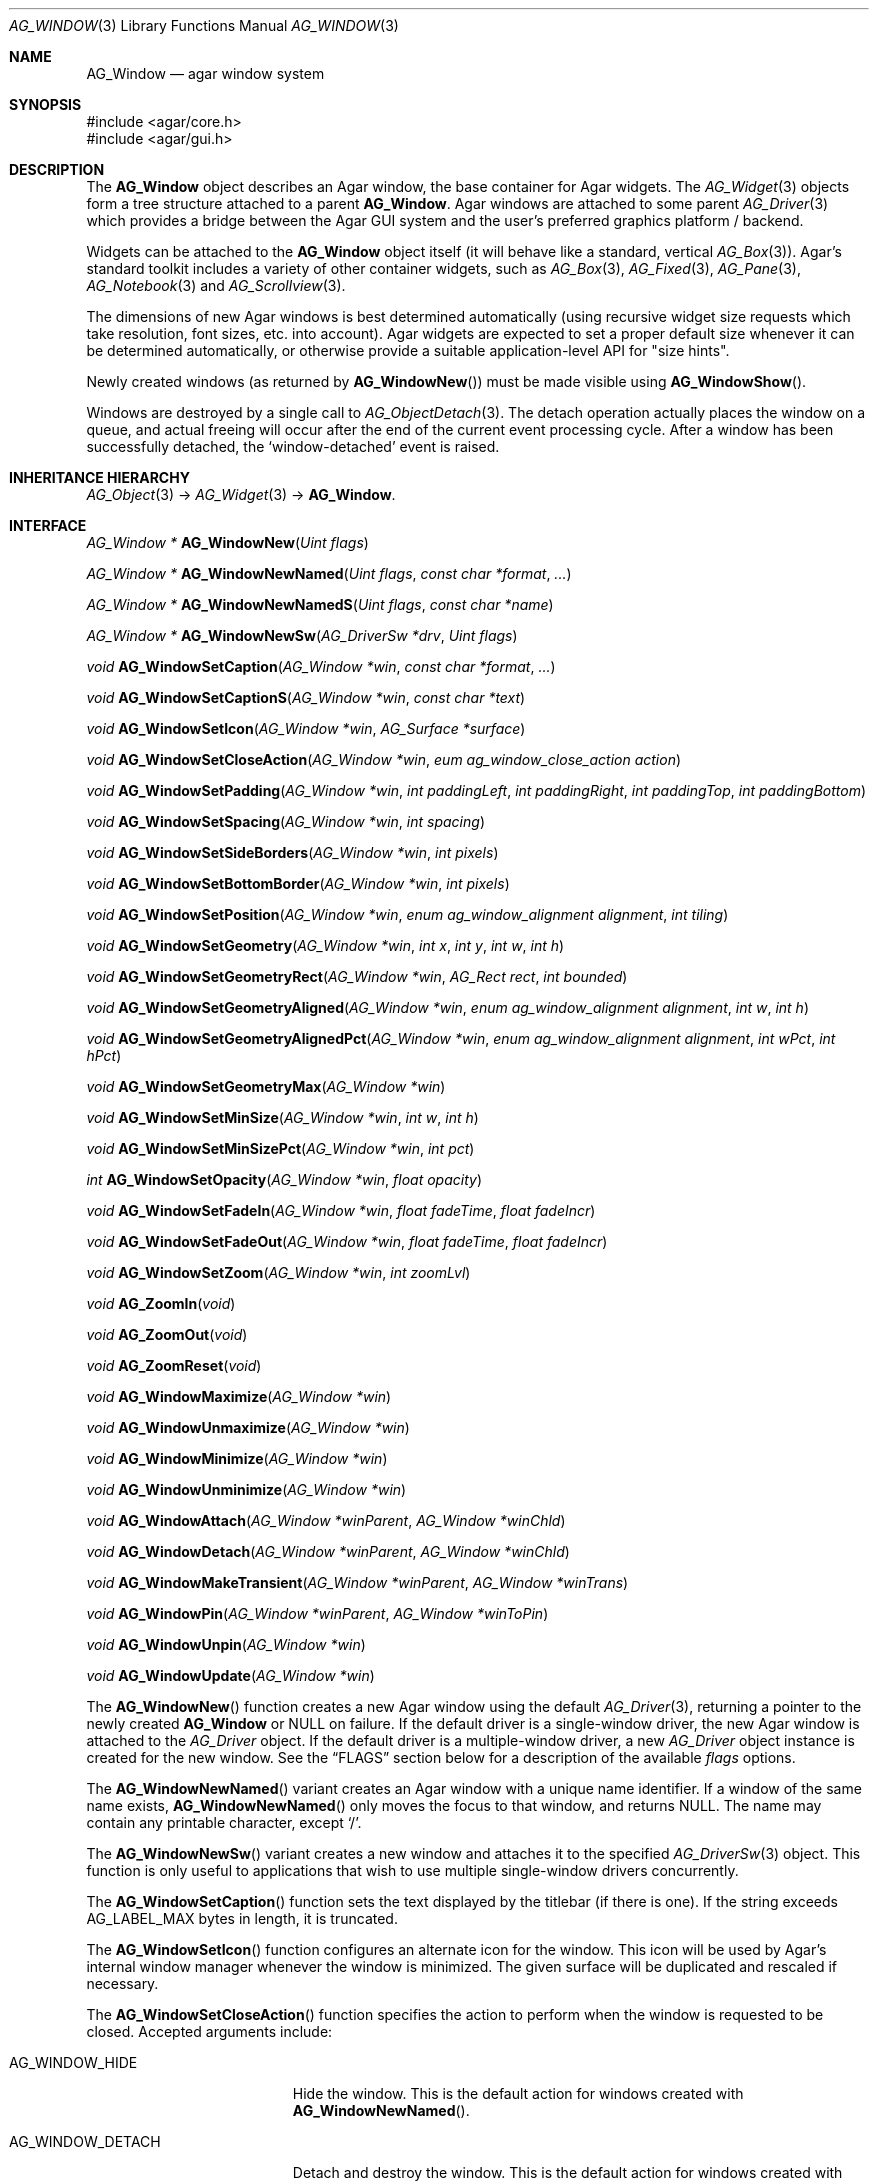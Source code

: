 .\" Copyright (c) 2002-2019 Julien Nadeau Carriere <vedge@csoft.net>
.\" All rights reserved.
.\"
.\" Redistribution and use in source and binary forms, with or without
.\" modification, are permitted provided that the following conditions
.\" are met:
.\" 1. Redistributions of source code must retain the above copyright
.\"    notice, this list of conditions and the following disclaimer.
.\" 2. Redistributions in binary form must reproduce the above copyright
.\"    notice, this list of conditions and the following disclaimer in the
.\"    documentation and/or other materials provided with the distribution.
.\"
.\" THIS SOFTWARE IS PROVIDED BY THE AUTHOR ``AS IS'' AND ANY EXPRESS OR
.\" IMPLIED WARRANTIES, INCLUDING, BUT NOT LIMITED TO, THE IMPLIED
.\" WARRANTIES OF MERCHANTABILITY AND FITNESS FOR A PARTICULAR PURPOSE
.\" ARE DISCLAIMED. IN NO EVENT SHALL THE AUTHOR BE LIABLE FOR ANY DIRECT,
.\" INDIRECT, INCIDENTAL, SPECIAL, EXEMPLARY, OR CONSEQUENTIAL DAMAGES
.\" (INCLUDING BUT NOT LIMITED TO, PROCUREMENT OF SUBSTITUTE GOODS OR
.\" SERVICES; LOSS OF USE, DATA, OR PROFITS; OR BUSINESS INTERRUPTION)
.\" HOWEVER CAUSED AND ON ANY THEORY OF LIABILITY, WHETHER IN CONTRACT,
.\" STRICT LIABILITY, OR TORT (INCLUDING NEGLIGENCE OR OTHERWISE) ARISING
.\" IN ANY WAY OUT OF THE USE OF THIS SOFTWARE EVEN IF ADVISED OF THE
.\" POSSIBILITY OF SUCH DAMAGE.
.\"
.Dd August 21, 2002
.Dt AG_WINDOW 3
.Os
.ds vT Agar API Reference
.ds oS Agar 1.0
.Sh NAME
.Nm AG_Window
.Nd agar window system
.Sh SYNOPSIS
.Bd -literal
#include <agar/core.h>
#include <agar/gui.h>
.Ed
.Sh DESCRIPTION
.\" IMAGE(http://libagar.org/widgets/AG_DriverGLX.png, "Multiple Agar windows")
The
.Nm
object describes an Agar window, the base container for Agar widgets.
The
.Xr AG_Widget 3
objects form a tree structure attached to a parent
.Nm .
Agar windows are attached to some parent
.Xr AG_Driver 3
which provides a bridge between the Agar GUI system and the user's preferred
graphics platform / backend.
.Pp
Widgets can be attached to the
.Nm
object itself (it will behave like a standard, vertical
.Xr AG_Box 3 ) .
Agar's standard toolkit includes a variety of other container widgets, such as
.Xr AG_Box 3 ,
.Xr AG_Fixed 3 ,
.Xr AG_Pane 3 ,
.Xr AG_Notebook 3
and
.Xr AG_Scrollview 3 .
.Pp
The dimensions of new Agar windows is best determined automatically (using
recursive widget size requests which take resolution, font sizes, etc. into
account).
Agar widgets are expected to set a proper default size whenever
it can be determined automatically, or otherwise provide a suitable
application-level API for "size hints".
.Pp
Newly created windows (as returned by
.Fn AG_WindowNew )
must be made visible using
.Fn AG_WindowShow .
.Pp
Windows are destroyed by a single call to
.Xr AG_ObjectDetach 3 .
The detach operation actually places the window on a queue, and actual
freeing will occur after the end of the current event processing cycle.
After a window has been successfully detached, the
.Sq window-detached
event is raised.
.Sh INHERITANCE HIERARCHY
.Xr AG_Object 3 ->
.Xr AG_Widget 3 ->
.Nm .
.Sh INTERFACE
.nr nS 1
.Ft "AG_Window *"
.Fn AG_WindowNew "Uint flags"
.Pp
.Ft "AG_Window *"
.Fn AG_WindowNewNamed "Uint flags" "const char *format" "..."
.Pp
.Ft "AG_Window *"
.Fn AG_WindowNewNamedS "Uint flags" "const char *name"
.Pp
.Ft "AG_Window *"
.Fn AG_WindowNewSw "AG_DriverSw *drv" "Uint flags"
.Pp
.Ft "void"
.Fn AG_WindowSetCaption "AG_Window *win" "const char *format" "..."
.Pp
.Ft "void"
.Fn AG_WindowSetCaptionS "AG_Window *win" "const char *text"
.Pp
.Ft "void"
.Fn AG_WindowSetIcon "AG_Window *win" "AG_Surface *surface"
.Pp
.Ft "void"
.Fn AG_WindowSetCloseAction "AG_Window *win" "eum ag_window_close_action action"
.Pp
.Ft "void"
.Fn AG_WindowSetPadding "AG_Window *win" "int paddingLeft" "int paddingRight" "int paddingTop" "int paddingBottom"
.Pp
.Ft "void"
.Fn AG_WindowSetSpacing "AG_Window *win" "int spacing"
.Pp
.Ft "void"
.Fn AG_WindowSetSideBorders "AG_Window *win" "int pixels"
.Pp
.Ft "void"
.Fn AG_WindowSetBottomBorder "AG_Window *win" "int pixels"
.Pp
.Ft "void"
.Fn AG_WindowSetPosition "AG_Window *win" "enum ag_window_alignment alignment" "int tiling"
.Pp
.Ft "void"
.Fn AG_WindowSetGeometry "AG_Window *win" "int x" "int y" "int w" "int h"
.Pp
.Ft "void"
.Fn AG_WindowSetGeometryRect "AG_Window *win" "AG_Rect rect" "int bounded"
.Pp
.Ft "void"
.Fn AG_WindowSetGeometryAligned "AG_Window *win" "enum ag_window_alignment alignment" "int w" "int h"
.Pp
.Ft "void"
.Fn AG_WindowSetGeometryAlignedPct "AG_Window *win" "enum ag_window_alignment alignment" "int wPct" "int hPct"
.Pp
.Ft "void"
.Fn AG_WindowSetGeometryMax "AG_Window *win"
.Pp
.Ft "void"
.Fn AG_WindowSetMinSize "AG_Window *win" "int w" "int h"
.Pp
.Ft "void"
.Fn AG_WindowSetMinSizePct "AG_Window *win" "int pct"
.Pp
.Ft "int"
.Fn AG_WindowSetOpacity "AG_Window *win" "float opacity"
.Pp
.Ft "void"
.Fn AG_WindowSetFadeIn "AG_Window *win" "float fadeTime" "float fadeIncr"
.Pp
.Ft "void"
.Fn AG_WindowSetFadeOut "AG_Window *win" "float fadeTime" "float fadeIncr"
.Pp
.Ft "void"
.Fn AG_WindowSetZoom "AG_Window *win" "int zoomLvl"
.Pp
.Ft "void"
.Fn AG_ZoomIn "void"
.Pp
.Ft "void"
.Fn AG_ZoomOut "void"
.Pp
.Ft "void"
.Fn AG_ZoomReset "void"
.Pp
.Ft "void"
.Fn AG_WindowMaximize "AG_Window *win"
.Pp
.Ft "void"
.Fn AG_WindowUnmaximize "AG_Window *win"
.Pp
.Ft "void"
.Fn AG_WindowMinimize "AG_Window *win"
.Pp
.Ft "void"
.Fn AG_WindowUnminimize "AG_Window *win"
.Pp
.Ft void
.Fn AG_WindowAttach "AG_Window *winParent" "AG_Window *winChld"
.Pp
.Ft void
.Fn AG_WindowDetach "AG_Window *winParent" "AG_Window *winChld"
.Pp
.Ft void
.Fn AG_WindowMakeTransient "AG_Window *winParent" "AG_Window *winTrans"
.Pp
.Ft void
.Fn AG_WindowPin "AG_Window *winParent" "AG_Window *winToPin"
.Pp
.Ft void
.Fn AG_WindowUnpin "AG_Window *win"
.Pp
.Ft void
.Fn AG_WindowUpdate "AG_Window *win"
.Pp
.nr nS 0
The
.Fn AG_WindowNew
function creates a new Agar window using the default
.Xr AG_Driver 3 ,
returning a pointer to the newly created
.Nm
or NULL on failure.
If the default driver is a single-window driver, the new Agar window is
attached to the
.Ft AG_Driver
object.
If the default driver is a multiple-window driver, a new
.Ft AG_Driver
object instance is created for the new window.
See the
.Sx FLAGS
section below for a description of the available
.Fa flags
options.
.Pp
The
.Fn AG_WindowNewNamed
variant creates an Agar window with a unique name identifier.
If a window of the same name exists,
.Fn AG_WindowNewNamed
only moves the focus to that window, and returns NULL.
The name may contain any printable character, except
.Sq / .
.Pp
The
.Fn AG_WindowNewSw
variant creates a new window and attaches it to the specified
.Xr AG_DriverSw 3
object.
This function is only useful to applications that wish to use multiple
single-window drivers concurrently.
.Pp
The
.Fn AG_WindowSetCaption
function sets the text displayed by the titlebar (if there is one).
If the string exceeds
.Dv AG_LABEL_MAX
bytes in length, it is truncated.
.Pp
The
.Fn AG_WindowSetIcon
function configures an alternate icon for the window.
This icon will be used by Agar's internal window manager whenever the window
is minimized.
The given surface will be duplicated and rescaled if necessary.
.Pp
The
.Fn AG_WindowSetCloseAction
function specifies the action to perform when the window is requested to
be closed.
Accepted arguments include:
.Bl -tag -width "AG_WINDOW_IGNORE "
.It AG_WINDOW_HIDE
Hide the window.
This is the default action for windows created with
.Fn AG_WindowNewNamed .
.It AG_WINDOW_DETACH
Detach and destroy the window.
This is the default action for windows created with
.Fn AG_WindowNew .
.It AG_WINDOW_IGNORE
Ignore the close request.
.El
.Pp
To perform a different action, an event handler can be configured for the
.Sq window-close
and
.Sq window-modal-close
events (see the
.Sx EVENTS
section).
.Pp
The
.Fn AG_WindowSetPadding
function defines the space in pixels separating the widgets from the edges
of the window.
.Pp
The
.Fn AG_WindowSetSpacing
function defines the space separating the widgets from each other.
The default is 2 pixels.
.Pp
Note that
.Fn AG_WindowSetSpacing
only affects the widgets which are directly attached to the window.
For widgets that are attached to container widgets, it is the container
widgets that define spacing, as well as other aspects of widget
organization.
For instance, the
.Xr AG_Box 3
container widget provides a
.Fn AG_BoxSetSpacing
function .
.Pp
.Fn AG_WindowSetSideBorders
sets the thickness of the left and right window borders in pixels.
.Fn AG_WindowSetBottomBorder
sets the thickness of the bottom border.
The exact interpretation of this setting is theme-specific.
The default for side borders is 0 (no side borders).
If the
.Fa win
argument is NULL, the defaults are set.
.Pp
The
.Fn AG_WindowSetPosition
function moves a window to a standard position, per the specified
alignment.
Possible values for the
.Fa alignment
argument are:
.Bd -literal
 AG_WINDOW_TL  AG_WINDOW_TC  AG_WINDOW_TR
 AG_WINDOW_ML  AG_WINDOW_MC  AG_WINDOW_MR
 AG_WINDOW_BL  AG_WINDOW_BC  AG_WINDOW_BR
.Ed
.Pp
The special value
.Dv AG_WINDOW_ALIGNMENT_NONE
leaves the choice of the initial window position up to the underlying
window manager (possibly Agar itself, or an external window manager).
.Pp
If the
.Fa tiling
argument is 1, the
.Dv AG_WINDOW_TILING
flag is set (see
.Sx FLAGS
section).
With tiling enabled, the window manager will attempt to avoid overlap between
existing windows.
.Pp
The
.Fn AG_WindowSetGeometry
function moves/resizes a window to the specific position and geometry, given
in pixels.
If a value of -1 is passed for
.Fa w
or
.Fa h ,
the window's default (or current) geometry is preserved.
.Pp
The
.Fn AG_WindowSetGeometryRect
variant of
.Fn AG_WindowSetGeometry
accepts a
.Xr AG_Rect 3
argument.
The
.Fa bounded
argument specifies whether the window should be limited to the available
view area.
.Pp
The
.Fn AG_WindowSetGeometryAligned
variant assigns the window a specific size in pixels and positions it
according to the specified window alignment (see description of
.Fn AG_WindowSetPosition
for the possible values).
The parameters of
.Fn AG_WindowSetGeometryAlignedPct
are given in percentage of current view area instead of pixels.
Calling these functions with an argument of
.Dv AG_WINDOW_ALIGNMENT_NONE
is a no-op.
.Pp
The
.Fn AG_WindowSetGeometryMax
variant sets the geometry to the size of the display (without setting the
.Dv AG_WINDOW_MAXIMIZED
flag).
.Pp
The
.Fn AG_WindowSetMinSize
routine sets the minimum window size in pixels.
.Fn AG_WindowSetMinSizePct
sets the minimum window size in percentage of the requested (computed) size.
.Pp
.Fn AG_WindowSetOpacity
configures an overall per-window opacity (for compositing window managers).
The argument can range from 0.0 (transparent) to 1.0 (opaque).
This function is not available in integer-only builds.
.Pp
For windows with the
.Dv AG_WINDOW_FADEIN
or
.Dv AG_WINDOW_FADEOUT
flags,
.Fn AG_WindowSetFadeIn
and
.Fn AG_WindowSetFadeOut
can be used to configure the fade timing parameters.
During fade-in, the window opacity will be repeatedly incremented by
.Fa fadeIncr ,
over a total period of
.Fa fadeTime
(in seconds).
This feature is not available in integer-only builds.
.Pp
The
.Fn AG_WindowSetZoom
function sets the zoom level of the window.
The
.Fn AG_ZoomIn ,
.Fn AG_ZoomOut
and
.Fn AG_ZoomReset
functions set the zoom level for the currently focused window.
It is customary to assign
.Xr AG_GlobalKeys 3
shortcuts to these functions.
.Pp
.Fn AG_WindowMaximize
and
.Fn AG_WindowMinimize
maximizes and minimizes the window, respectively.
.Fn AG_WindowUnmaximize
and
.Fn AG_WindowUnminimize
does the opposite.
.Pp
The
.Fn AG_WindowAttach
function registers
.Fa winChld
as a child window dependent of
.Fa winParent .
Detaching the parent window (using
.Xr AG_ObjectDetach 3 )
will cause dependent child windows to be detached implicitely.
Child windows also inherit the style properties from their parent.
The
.Fn AG_WindowDetach
function detaches the window from its parent window.
.Pp
.Fn AG_WindowMakeTransient
registers
.Fa winTrans
as a dependent and transient window for
.Fa winParent .
The effects of transient window state are dependent on the underlying
window system and window manager.
Under Motif, transient windows have no titlebar buttons.
Under TWM, transient windows are created without requesting that the user
select an initial geometry.
Detaching
.Fa winParent
(using
.Xr AG_ObjectDetach 3 )
will cause
.Fa winTrans
to be detached implicitely.
.Pp
The
.Fn AG_WindowPin
function "pins"
.Fa winToPin
to the parent window
.Fa winParent .
If the parent window is moved, the pinned window will be displaced along
with it.
.Fn AG_WindowUnpin
unpins the given window.
.Pp
The
.Fn AG_WindowUpdate
function updates the coordinates and geometries of all widgets attached to
.Fa win .
.Fn AG_WindowUpdate
should be called following
.Xr AG_ObjectAttach 3
or
.Xr AG_ObjectDetach 3
calls made in event context, or manual modifications of the
.Va x ,
.Va y ,
.Va w ,
.Va h
fields of the
.Nm
structure.
Also see:
.Xr AG_WidgetUpdate 3 .
.Sh DRIVER / EVENT LOOP INTERFACE
The following functions should be called only from application-specific
event loops, or low-level driver code.
The standard
.Xr AG_EventLoop 3
invokes them internally.
.Pp
.nr nS 1
.Ft void
.Fn AG_WindowDraw "AG_Window *win"
.Pp
.Ft void
.Fn AG_WindowDrawQueued "void"
.Pp
.Ft void
.Fn AG_WindowProcessQueued "void"
.Pp
.nr nS 0
The
.Fn AG_WindowDraw
function renders the specified window (by calling the
.Fn renderWindow
operation of the associated
.Xr AG_Driver 3 ) .
Calls to
.Fn AG_WindowDraw
must be made in GUI rendering context, between
.Xr AG_BeginRendering 3
and
.Xr AG_EndRendering 3 .
.Pp
.Fn AG_WindowDrawQueued
redraws any window marked as
.Va dirty
since the last redraw.
.Pp
The
.Fn AG_WindowProcessQueued
routine processes any queued
.Xr AG_ObjectDetach 3 ,
.Xr AG_WindowShow 3
or
.Xr AG_WindowHide 3
operation.
.Sh VISIBILITY
.nr nS 1
.Ft void
.Fn AG_WindowShow "AG_Window *win"
.Pp
.Ft void
.Fn AG_WindowHide "AG_Window *win"
.Pp
.Ft int
.Fn AG_WindowIsVisible "AG_Window *win"
.Pp
.Ft void
.Fn AG_WindowLower "AG_Window *win"
.Pp
.Ft void
.Fn AG_WindowRaise "AG_Window *win"
.Pp
.nr nS 0
.Fn AG_WindowShow
makes a window visible and broadcasts the "widget-shown" event to
.Fa win
and its children.
.Pp
.Fn AG_WindowHide
makes a window invisible and broadcasts the "widget-hidden" event to
.Fa win
and its children.
.Pp
Note that
.Fn AG_WindowHide
keeps the window and its resources in memory.
To destroy a window and release its resources, one should use
.Xr AG_ObjectDetach 3 .
.Pp
.Fn AG_WindowIsVisible
returns the current visibility status of a window.
A value of 0 means the window is invisible, 1 means it is visible.
.Pp
.Fn AG_WindowLower
lowers the window to the bottom of the stack.
.Pp
.Fn AG_WindowRaise
raises the window to the top of the stack so that it is not obscured by
other sibling windows.
.Sh FOCUS STATE
The focus state controls the default filtering of events as well as the
behavior and cosmetic appearance of some widgets.
See the
.Dq FOCUS STATE
section of
.Xr AG_Widget 3
for details.
.Pp
.nr nS 1
.Ft void
.Fn AG_WindowFocus "AG_Window *win"
.Pp
.Ft int
.Fn AG_WindowFocusNamed "const char *name"
.Pp
.Ft int
.Fn AG_WindowFocusAtPos "AG_DriverSw *drv" "int x" "int y"
.Pp
.Ft "AG_Window *"
.Fn AG_WindowFindFocused "void"
.Pp
.Ft "int"
.Fn AG_WindowIsFocused "AG_Window *win"
.Pp
.Ft "void"
.Fn AG_WindowCycleFocus "AG_Window *win" "int reverse"
.Pp
.Ft "void"
.Fn AG_CloseFocusedWindow "void"
.Pp
.nr nS 0
The
.Fn AG_WindowFocus
function sets the focus on the given window.
If the currently focused window has the
.Dv AG_WINDOW_KEEPABOVE
flag set, this function becomes a no-op.
The focus change may not be immediate depending on the underlying graphics
system.
A
.Sq window-gainfocus
event is posted to the window object after the focus change has occurred.
If an argument of NULL is passed to
.Fn AG_WindowFocus ,
any planned change in focus is cancelled.
.Pp
.Fn AG_WindowFocusNamed
calls
.Fn AG_WindowFocus
on the window of the given name and returns 0 on success or -1 if the window
was not found.
.Pp
.Fn AG_WindowFocusAtPos
looks for a window at the specified coordinates in pixels, in the video
display associated with the given single-display driver
.Fa drv
(see
.Xr AG_DriverSw 3 ) .
If a window is found,
.Fn AG_WindowFocus
is called on it and 1 is returned.
Otherwise, 0 is returned.
.Pp
.Fn AG_WindowFindFocused
returns a pointer to the window currently holding input focus,
or NULL if there are none.
.Fn AG_WindowIsFocused
returns 1 if the window is currently holding focus, otherwise 0.
.Pp
.Fn AG_WindowCycleFocus
places the focus over the widget following (or preceeding if
.Fa reverse
is 1) the widget currently holding focus inside of
.Fa win .
By default, Agar maps the "TAB" key to this function.
.Pp
The
.Fn AG_CloseFocusedWindow
routine requests closure of the currently focused window, if any.
.Sh STRUCTURE DATA
For the
.Ft AG_Window
object:
.Bl -tag -width "AG_Window *parent "
.It Ft Uint flags
Option flags (see
.Sx FLAGS
section below).
.It Ft int wmType
Window manager hint describing window function
(see
.Sx WINDOW MANAGER HINTS
below).
.It Ft int visible
Visibility flag (1 = visible, 0 = hidden).
Read-only (see
.Fn AG_WindowShow
and
.Fn AG_WindowHide ) .
.It Ft int dirty
Redraw flag.
If set to 1, the window will be redrawn as soon as possible.
.It Ft AG_Titlebar *tbar
Pointer to the associated
.Xr AG_Titlebar 3
widget, or NULL if the window has no titlebar.
Read-only.
.It Ft int wReq, hReq
Ideal window geometry in pixels, as last computed from the
.Fn size_request
operation of its attached widgets.
Read-only (see
.Xr AG_WidgetSizeReq 3 ) .
.It Ft int wMin, hMin
Suggested minimum window geometyry in pixels.
Read-only (use
.Fn AG_WindowSetMinSize ) .
.It Ft AG_Window *parent
Pointer to parent window, or NULL if there isn't any.
Read-only (see
.Fn AG_WindowAttach
and
.Fn AG_WindowDetach ) .
.It Ft TAILQ subwins
List of dependent child windows.
Read-only (see
.Fn AG_WindowAttach
and
.Fn AG_WindowDetach ) .
.It Ft AG_Icon *icon
Pointer to the floating
.Xr AG_Icon 3
object if we are using Agar's internal window manager, NULL otherwise.
Read-only.
.El
.Sh WINDOW MANAGER HINTS
The
.Va wmType
field of
.Nm
hints at the function of the window.
This setting is used by underlying window managers to tweak window
appearance and behavior details.
The values correspond to those specified in Extended Window Manager Hints
(EWMH) version 1.4.
.Bd -literal
enum ag_window_wm_type {
	AG_WINDOW_WM_NORMAL,        /* Normal, top-level window */
	AG_WINDOW_WM_DESKTOP,       /* Desktop feature */
	AG_WINDOW_WM_DOCK,          /* Dock or panel feature */
	AG_WINDOW_WM_TOOLBAR,       /* Toolbar torn off from main window */
	AG_WINDOW_WM_MENU,          /* Pinnable menu window */
	AG_WINDOW_WM_UTILITY,       /* Persistent utility window (e.g.,
	                               a palette or a toolbox). */
	AG_WINDOW_WM_SPLASH,        /* Introductory splash screen */
	AG_WINDOW_WM_DIALOG,        /* Dialog window */
	AG_WINDOW_WM_DROPDOWN_MENU, /* Menubar-triggered drop-down menu */
	AG_WINDOW_WM_POPUP_MENU,    /* Contextual popup menu */
	AG_WINDOW_WM_TOOLTIP,       /* Mouse hover triggered tooltip */
	AG_WINDOW_WM_NOTIFICATION,  /* Notification bubble */
	AG_WINDOW_WM_COMBO,         /* Combo-box triggered window */
	AG_WINDOW_WM_DND            /* Draggable object */
};
.Ed
.Sh FLAGS
For the
.Ft AG_Window
object:
.Bl -tag -width "AG_WINDOW_NOUPDATERECT "
.It AG_WINDOW_TILING
If no explicit window position is specified, choose a default position
using a tiling window manager algorithm.
This method honors the preferred window alignment, and also attempts to
avoid overlap with other tiling windows.
Non-tiling windows are ignored in the calculation.
.It AG_WINDOW_FADEIN
Enable smooth fade-in for compositing window managers.
.It AG_WINDOW_FADEOUT
Enable smooth fade-out for compositing window managers.
Only effective with
.Fn AG_WindowHide
(i.e., windows destroyed with
.Fn AG_ObjectDetach ,
are not faded out).
.It AG_WINDOW_MAXIMIZED
Window is currently maximized (read-only).
.It AG_WINDOW_MINIMIZED
Window is currently minimized (read-only).
.It AG_WINDOW_KEEPABOVE
Stay on top of other windows.
.It AG_WINDOW_KEEPBELOW
Stay below other windows.
.It AG_WINDOW_DENYFOCUS
Don't automatically grab focus in response to a
.Sq mouse-button-down
event in the window area.
.It AG_WINDOW_MODAL
Place window in foreground and prevent other windows from receiving input
events until the modal window is closed.
If the modal window is transient (see
.Fn AG_WindowMakeTransient ) ,
then it is modal for its parent window, otherwise it is application-modal.
.It AG_WINDOW_NOBACKGROUND
Don't fill the window background prior to rendering its contents.
.It AG_WINDOW_MAIN
Break from
.Xr AG_EventLoop 3
if this window gets destroyed.
Multiple windows may set this flag, in which case the break will occur
whenever the last window is closed.
.It AG_WINDOW_NOUPDATERECT
Disable automatic updating of the video region corresponding to the
window area (applicable to framebuffer-based graphics drivers only)
.It AG_WINDOW_NOTITLE
Create a window without a titlebar.
Under some window managers, this option may imply
.Dv AG_WINDOW_NOBORDERS .
.It AG_WINDOW_NOBORDERS
Don't draw decorative window borders.
Under some window managers, this option may imply
.Dv AG_WINDOW_NOTITLE .
.It AG_WINDOW_PLAIN
Create a completely undecorated window (alias for
.Dv AG_WINDOW_NOTITLE
and
.Dv AG_WINDOW_NOBORDERS ) .
.It AG_WINDOW_NOHRESIZE
Disable horizontal window resize control.
.It AG_WINDOW_NOVRESIZE
Disable vertical window resize control.
.It AG_WINDOW_NORESIZE
Alias for
.Dv AG_WINDOW_NOHRESIZE
and
.Dv AG_WINDOW_NOVRESIZE .
.It AG_WINDOW_NOCLOSE
Disable window close button in titelbar.
.It AG_WINDOW_NOMINIMIZE
Disable minimize button in titlebar.
.It AG_WINDOW_NOMAXIMIZE
Disable maximize button in titlebar.
.It AG_WINDOW_NOBUTTONS
Alias for
.Dv AG_WINDOW_NOCLOSE ,
.Dv AG_WINDOW_NOMINIMIZE
and
.Dv AG_WINDOW_NOMAXIMIZE .
.It AG_WINDOW_HMAXIMIZE
Keep window scaled to the display width.
.It AG_WINDOW_VMAXIMIZE
Keep window scaled to the display height.
.It AG_WINDOW_NOMOVE
User is not allowed to move the window.
.It AG_WINDOW_NOCLIPPING
Disable the clipping rectangle over the window area (enabled by default).
.It AG_WINDOW_MODKEYEVENTS
Deliver discrete events to widget when modifier keys (CTRL, ALT, SHIFT)
are pressed.
.It AG_WINDOW_NOCURSORCHG
Deny any cursor change requested by widgets attached to this window.
This flag is automatically set whenever a window hidden, and cleared a
window is made visible.
.El
.Sh EVENTS
The GUI system may send
.Nm
objects the following events:
.Bl -tag -width 2n
.It Fn window-close "void"
Request to close the window (sent by the user / underlying window system).
The default behavior is to hide named windows and detach unnamed windows.
It is safe for an event handler to ignore the request, or to create new
windows (e.g., a confirmation dialog) in response.
.It Fn window-detached "void"
The window has been successfully detached (as per a previous
.Xr AG_ObjectDetach 3
request).
.It Fn window-shown "void"
The window is now visible.
.It Fn window-hidden "void"
The window is no longer visible.
.It Fn window-enter "void"
The cursor has entered the window area.
.It Fn window-leave "void"
The cursor has left the window area.
.El
.Sh EXAMPLES
The following code fragment creates an Agar window containing a row of
buttons.
The window will be positioned and dimensioned automatically:
.Bd -literal -offset indent
AG_Window *win;
AG_Box *box;
AG_Button *b[3];

win = AG_WindowNew(0);
box = AG_BoxNewHoriz(win, AG_BOX_EXPAND);
{
	b[0] = AG_ButtonNew(box, 0, "Foo");
	b[1] = AG_ButtonNew(box, 0, "Bar");
	b[2] = AG_ButtonNew(box, 0, "Baz");
}
AG_WindowShow(win);
.Ed
.Pp
The following code fragment creates an empty Agar window, centers it
and sets an explicit size of 320x240:
.Bd -literal -offset indent
AG_Window *win;

win = AG_WindowNew(0);
AG_WindowSetGeometryAligned(win, AG_WINDOW_MC, 320, 240);
AG_WindowShow(win);
.Ed
.Sh SEE ALSO
.Xr AG_Cursor 3 ,
.Xr AG_Icon 3 ,
.Xr AG_Intro 3 ,
.Xr AG_View 3 ,
.Xr AG_Widget 3
.Sh HISTORY
The
.Nm
system first appeared in Agar 1.0.
